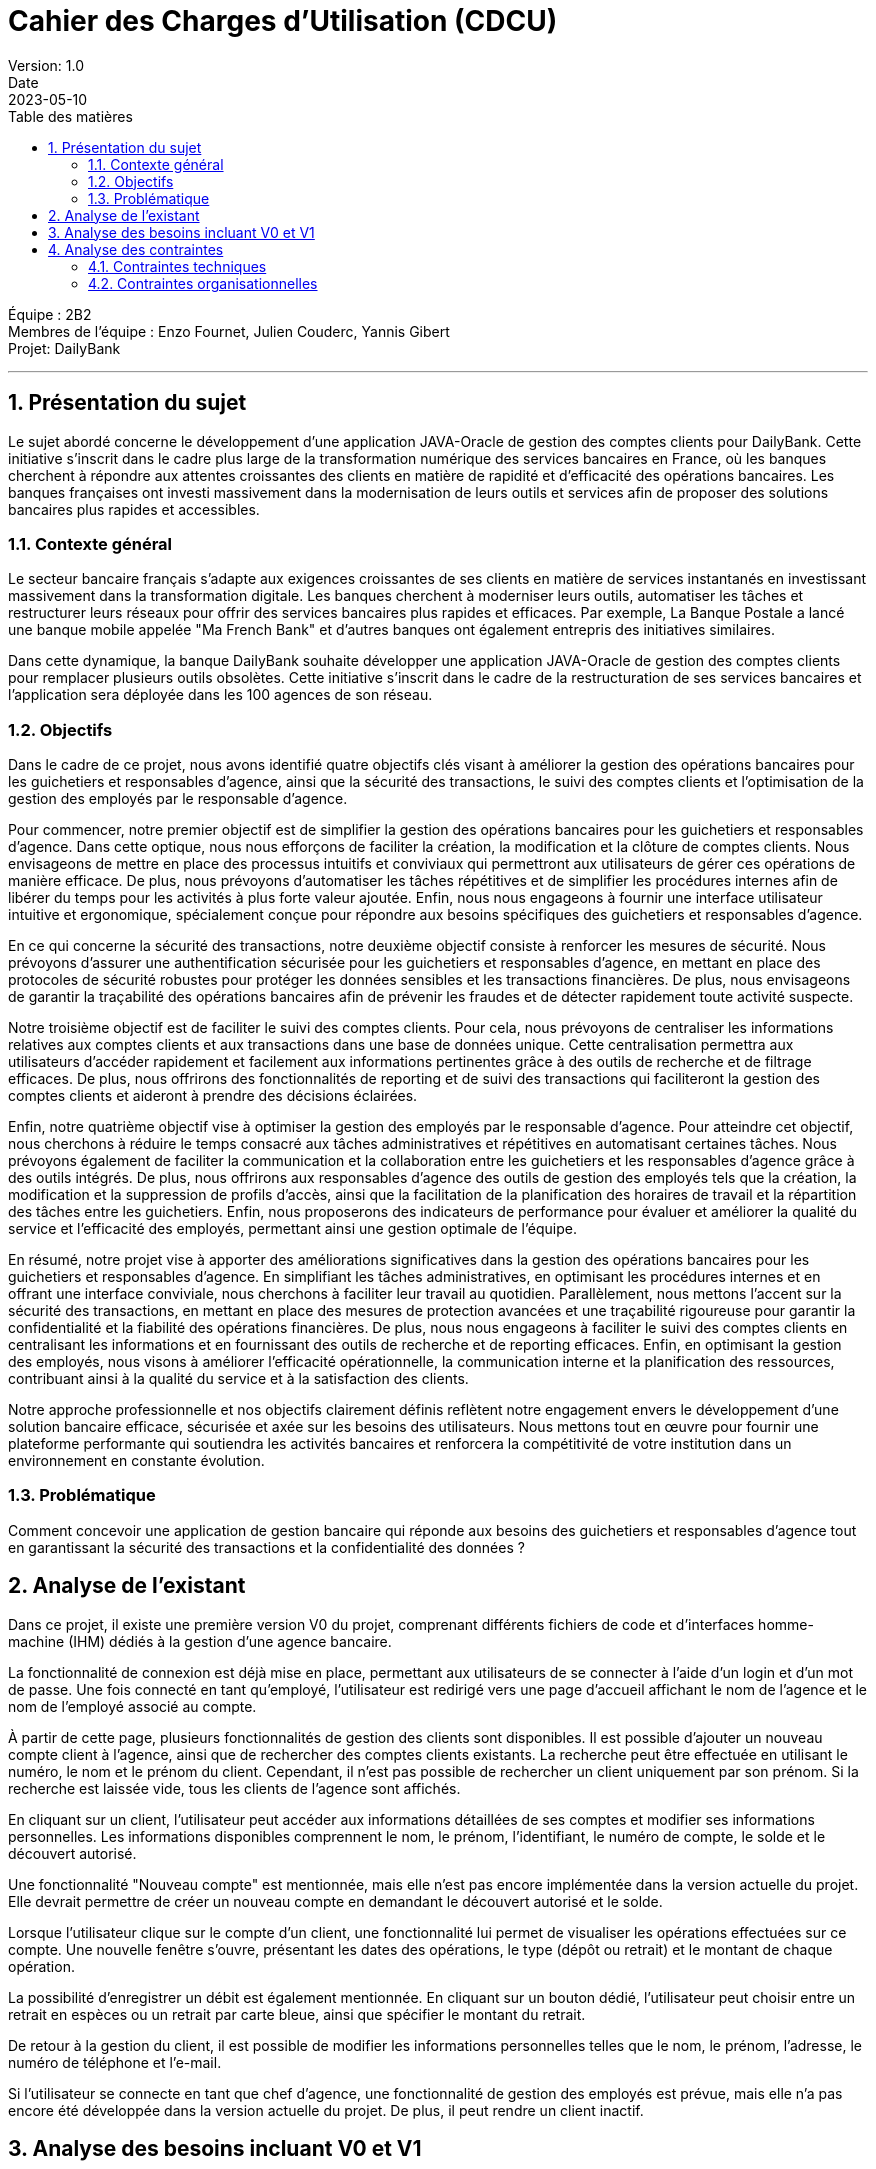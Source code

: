 = Cahier des Charges d'Utilisation (CDCU)
Version: 1.0
Date: 2023-05-10
:doctype: book
:toc: left
:toc-title: Table des matières
:sectnums:

Équipe : 2B2 +
Membres de l'équipe : Enzo Fournet, Julien Couderc, Yannis Gibert +
Projet: DailyBank

---

== Présentation du sujet

Le sujet abordé concerne le développement d'une application JAVA-Oracle de gestion des comptes clients pour DailyBank. Cette initiative s'inscrit dans le cadre plus large de la transformation numérique des services bancaires en France, où les banques cherchent à répondre aux attentes croissantes des clients en matière de rapidité et d'efficacité des opérations bancaires. Les banques françaises ont investi massivement dans la modernisation de leurs outils et services afin de proposer des solutions bancaires plus rapides et accessibles.

=== Contexte général

Le secteur bancaire français s'adapte aux exigences croissantes de ses clients en matière de services instantanés en investissant massivement dans la transformation digitale. Les banques cherchent à moderniser leurs outils, automatiser les tâches et restructurer leurs réseaux pour offrir des services bancaires plus rapides et efficaces. Par exemple, La Banque Postale a lancé une banque mobile appelée "Ma French Bank" et d'autres banques ont également entrepris des initiatives similaires.

Dans cette dynamique, la banque DailyBank souhaite développer une application JAVA-Oracle de gestion des comptes clients pour remplacer plusieurs outils obsolètes. Cette initiative s'inscrit dans le cadre de la restructuration de ses services bancaires et l'application sera déployée dans les 100 agences de son réseau.

=== Objectifs

Dans le cadre de ce projet, nous avons identifié quatre objectifs clés visant à améliorer la gestion des opérations bancaires pour les guichetiers et responsables d'agence, ainsi que la sécurité des transactions, le suivi des comptes clients et l'optimisation de la gestion des employés par le responsable d'agence.

Pour commencer, notre premier objectif est de simplifier la gestion des opérations bancaires pour les guichetiers et responsables d'agence. Dans cette optique, nous nous efforçons de faciliter la création, la modification et la clôture de comptes clients. Nous envisageons de mettre en place des processus intuitifs et conviviaux qui permettront aux utilisateurs de gérer ces opérations de manière efficace. De plus, nous prévoyons d'automatiser les tâches répétitives et de simplifier les procédures internes afin de libérer du temps pour les activités à plus forte valeur ajoutée. Enfin, nous nous engageons à fournir une interface utilisateur intuitive et ergonomique, spécialement conçue pour répondre aux besoins spécifiques des guichetiers et responsables d'agence.

En ce qui concerne la sécurité des transactions, notre deuxième objectif consiste à renforcer les mesures de sécurité. Nous prévoyons d'assurer une authentification sécurisée pour les guichetiers et responsables d'agence, en mettant en place des protocoles de sécurité robustes pour protéger les données sensibles et les transactions financières. De plus, nous envisageons de garantir la traçabilité des opérations bancaires afin de prévenir les fraudes et de détecter rapidement toute activité suspecte.

Notre troisième objectif est de faciliter le suivi des comptes clients. Pour cela, nous prévoyons de centraliser les informations relatives aux comptes clients et aux transactions dans une base de données unique. Cette centralisation permettra aux utilisateurs d'accéder rapidement et facilement aux informations pertinentes grâce à des outils de recherche et de filtrage efficaces. De plus, nous offrirons des fonctionnalités de reporting et de suivi des transactions qui faciliteront la gestion des comptes clients et aideront à prendre des décisions éclairées.

Enfin, notre quatrième objectif vise à optimiser la gestion des employés par le responsable d'agence. Pour atteindre cet objectif, nous cherchons à réduire le temps consacré aux tâches administratives et répétitives en automatisant certaines tâches. Nous prévoyons également de faciliter la communication et la collaboration entre les guichetiers et les responsables d'agence grâce à des outils intégrés. De plus, nous offrirons aux responsables d'agence des outils de gestion des employés tels que la création, la modification et la suppression de profils d'accès, ainsi que la facilitation de la planification des horaires de travail et la répartition des tâches entre les guichetiers. Enfin, nous proposerons des indicateurs de performance pour évaluer et améliorer la qualité du service et l'efficacité des employés, permettant ainsi une gestion optimale de l'équipe.

En résumé, notre projet vise à apporter des améliorations significatives dans la gestion des opérations bancaires pour les guichetiers et responsables d'agence. En simplifiant les tâches administratives, en optimisant les procédures internes et en offrant une interface conviviale, nous cherchons à faciliter leur travail au quotidien. Parallèlement, nous mettons l'accent sur la sécurité des transactions, en mettant en place des mesures de protection avancées et une traçabilité rigoureuse pour garantir la confidentialité et la fiabilité des opérations financières. De plus, nous nous engageons à faciliter le suivi des comptes clients en centralisant les informations et en fournissant des outils de recherche et de reporting efficaces. Enfin, en optimisant la gestion des employés, nous visons à améliorer l'efficacité opérationnelle, la communication interne et la planification des ressources, contribuant ainsi à la qualité du service et à la satisfaction des clients.

Notre approche professionnelle et nos objectifs clairement définis reflètent notre engagement envers le développement d'une solution bancaire efficace, sécurisée et axée sur les besoins des utilisateurs. Nous mettons tout en œuvre pour fournir une plateforme performante qui soutiendra les activités bancaires et renforcera la compétitivité de votre institution dans un environnement en constante évolution.

=== Problématique

Comment concevoir une application de gestion bancaire qui réponde aux besoins des guichetiers et responsables d'agence tout en garantissant la sécurité des transactions et la confidentialité des données ?

== Analyse de l'existant

Dans ce projet, il existe une première version V0 du projet, comprenant différents fichiers de code et d'interfaces homme-machine (IHM) dédiés à la gestion d'une agence bancaire.

La fonctionnalité de connexion est déjà mise en place, permettant aux utilisateurs de se connecter à l'aide d'un login et d'un mot de passe. Une fois connecté en tant qu'employé, l'utilisateur est redirigé vers une page d'accueil affichant le nom de l'agence et le nom de l'employé associé au compte.

À partir de cette page, plusieurs fonctionnalités de gestion des clients sont disponibles. Il est possible d'ajouter un nouveau compte client à l'agence, ainsi que de rechercher des comptes clients existants. La recherche peut être effectuée en utilisant le numéro, le nom et le prénom du client. Cependant, il n'est pas possible de rechercher un client uniquement par son prénom. Si la recherche est laissée vide, tous les clients de l'agence sont affichés.

En cliquant sur un client, l'utilisateur peut accéder aux informations détaillées de ses comptes et modifier ses informations personnelles. Les informations disponibles comprennent le nom, le prénom, l'identifiant, le numéro de compte, le solde et le découvert autorisé.

Une fonctionnalité "Nouveau compte" est mentionnée, mais elle n'est pas encore implémentée dans la version actuelle du projet. Elle devrait permettre de créer un nouveau compte en demandant le découvert autorisé et le solde.

Lorsque l'utilisateur clique sur le compte d'un client, une fonctionnalité lui permet de visualiser les opérations effectuées sur ce compte. Une nouvelle fenêtre s'ouvre, présentant les dates des opérations, le type (dépôt ou retrait) et le montant de chaque opération.

La possibilité d'enregistrer un débit est également mentionnée. En cliquant sur un bouton dédié, l'utilisateur peut choisir entre un retrait en espèces ou un retrait par carte bleue, ainsi que spécifier le montant du retrait.

De retour à la gestion du client, il est possible de modifier les informations personnelles telles que le nom, le prénom, l'adresse, le numéro de téléphone et l'e-mail.

Si l'utilisateur se connecte en tant que chef d'agence, une fonctionnalité de gestion des employés est prévue, mais elle n'a pas encore été développée dans la version actuelle du projet. De plus, il peut rendre un client inactif.

== Analyse des besoins incluant V0 et V1

V0 :

- Authentification sécurisée pour les guichetiers et responsables d'agence
- Visualisation des comptes clients et des transactions
- Gestion des opérations bancaires de base (virements, dépôts, retraits)

V1 :

- Gestion avancée des comptes clients (création, modification, clôture)
- Intégration d'un module de reporting pour les responsables d'agence
- Amélioration de l'ergonomie et de l'expérience utilisateur
- Créditer/débiter un compte (Java et BD avec procédure stockée)
- Créer un compte
- Effectuer un virement de compte à compte
- Gérer (faire le « CRUD ») les employés (guichetier et chef d'agence)

== Analyse des contraintes

=== Contraintes techniques

Dans le cadre du développement de l'application JAVA-Oracle de gestion des comptes clients pour la banque DailyBank, il est important de tenir compte des contraintes techniques et organisationnelles qui peuvent avoir un impact sur la réalisation du projet.

Compatibilité avec les systèmes d'information bancaires existants : Pour assurer l'interopérabilité avec les systèmes existants, il sera important de prendre en compte les formats de données, les protocoles de communication et les interfaces utilisées. Il faudra également veiller à la compatibilité avec les différents systèmes d'exploitation, les navigateurs web et les versions de logiciels utilisées dans les agences bancaires.

Respect des normes de sécurité : La sécurité des transactions financières et des données des clients est une priorité absolue. Il faudra donc mettre en place des mécanismes de sécurité robustes pour protéger les informations sensibles. Cela peut inclure l'utilisation de protocoles de cryptage, d'authentification forte, de pare-feu, de surveillance en temps réel des activités suspectes, etc. Il sera également important de se conformer aux normes et réglementations en vigueur en matière de sécurité, comme PCI DSS, RGPD, etc.

Fiabilité et performance : Pour garantir une utilisation fluide et efficace de l'application, il faudra s'assurer de sa fiabilité et de sa performance. Cela peut inclure des tests de charge pour simuler des situations de pic d'utilisation, des tests de résistance pour mesurer la capacité de l'application à résister à des pannes ou des défaillances, des tests de récupération pour mesurer le temps de reprise après une panne, etc. Il faudra également mettre en place des mécanismes de surveillance et d'alerte pour détecter rapidement les problèmes et y remédier.

Utilisation de Java et Oracle : En utilisant Java et Oracle pour le développement de l'application, il sera possible de bénéficier des avantages de ces technologies, comme la portabilité, la performance, la sécurité, la stabilité, etc. Il faudra cependant veiller à respecter les bonnes pratiques de développement pour optimiser l'utilisation de ces outils, comme l'utilisation de frameworks, l'optimisation des requêtes SQL, la mise en cache des données, etc.

=== Contraintes organisationnelles

Formation des guichetiers et responsables d'agence à l'utilisation de l'application : Les employés des agences bancaires devront être formés à l'utilisation de DailyBank afin de maîtriser les fonctionnalités de l'application et de l'utiliser efficacement dans leur travail quotidien. Des sessions de formation devront être organisées pour garantir une bonne prise en main de l'outil par les utilisateurs.

Mise en place d'un support technique pour les utilisateurs : Un support technique devra être mis en place pour accompagner les utilisateurs en cas de problèmes ou de questions sur l'utilisation de l'application. Ce support pourra être assuré par une équipe dédiée ou par le biais d'une assistance en ligne, afin de garantir un service rapide et efficace pour les utilisateurs en cas de besoin.

Intégration de l'application au sein des processus internes de l'agence : L'application devra être conçue de manière à s'intégrer facilement aux processus existants au sein des agences bancaires, tels que la gestion des comptes clients, le suivi des transactions ou le reporting. Cette intégration pourra nécessiter des ajustements dans les procédures de travail des employés ou dans les systèmes d'information de l'agence. Il sera donc important de travailler en étroite collaboration avec les différentes équipes et de prévoir des phases de tests pour s'assurer que l'application s'intègre correctement aux processus internes de l'agence.

Planification et respect des différentes phases de développement de la version V1 : Les développeurs devront suivre l'ordre de développement des cas d'utilisation pour la version du logiciel (V1), en respectant les délais impartis pour chaque phase. Il sera donc important de planifier ces différentes phases en amont et de s'assurer que les développements sont réalisés dans les temps pour garantir une livraison de l'application dans les délais impartis.